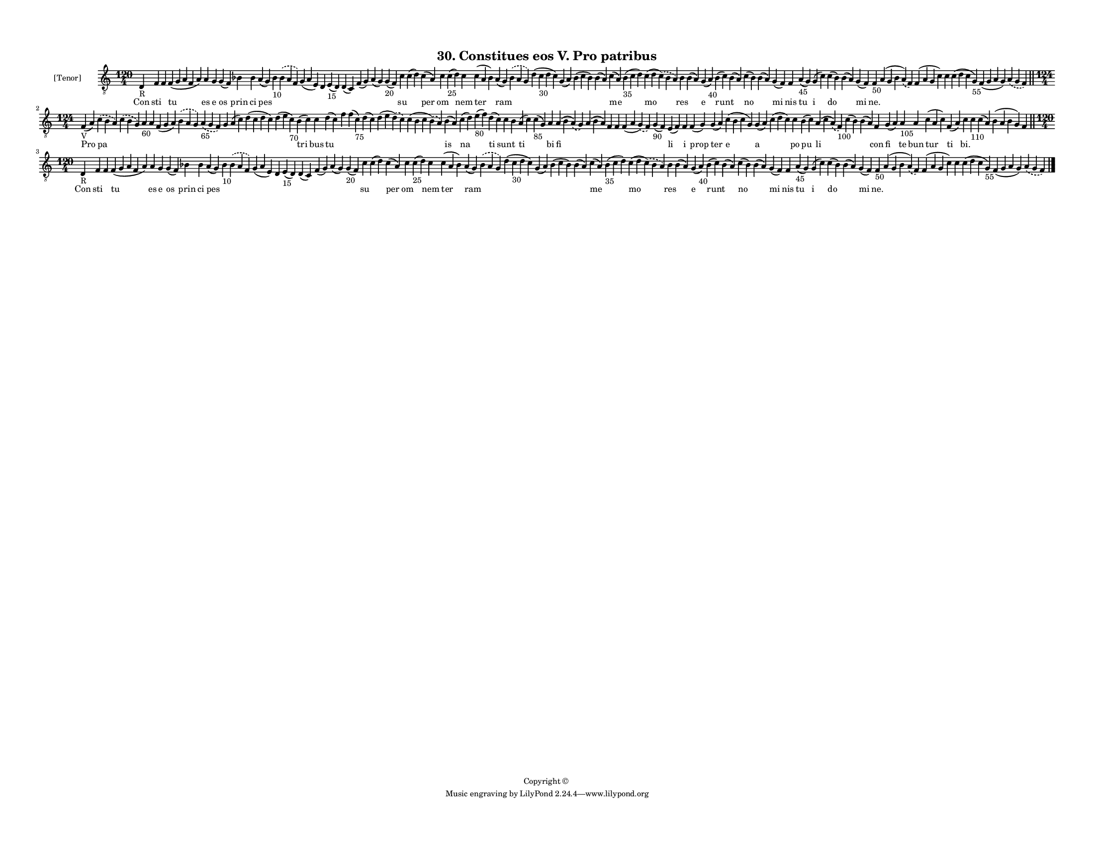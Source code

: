 
\version "2.18.2"
% automatically converted by musicxml2ly from musicxml/F3M30ps_Gradual_Constitues_eos_V_Pro_patribus.xml

\header {
    encodingsoftware = "Sibelius 6.2"
    encodingdate = "2017-03-20"
    copyright = "Copyright © "
    title = "30. Constitues eos V. Pro patribus"
    }

#(set-global-staff-size 10.527519685)
\paper {
    paper-width = 27.94\cm
    paper-height = 21.59\cm
    top-margin = 1.2\cm
    bottom-margin = 1.2\cm
    left-margin = 1.0\cm
    right-margin = 1.0\cm
    between-system-space = 0.86\cm
    page-top-space = 1.27\cm
    }
\layout {
    \context { \Score
        autoBeaming = ##f
        }
    }
PartPOneVoiceOne =  \relative d {
    \clef "treble_8" \key c \major \time 120/4 | % 1
    d4 -"R" f4 f4 f4 ( g4 a4 f4 a4 ) a4 g4 g4 ( f4 ) bes4 bes4 a4 ( g4 )
    bes4 -"10" \slurDashed bes4 ( \slurSolid a4 f4 ) g4 ( a4 e4 ) d4 e4
    -"15" ( d4 ) d4 ( c4 ) f4 ( g4 ) a4 ( g4 ) g4 -"20" ( f4 ) c'4 c4 (
    d4 ) c4 ( a4 ) c4 c4 -"25" ( d4 ) c4 c4 ( a4 bes4 ) a4 ( g4 )
    \slurDashed bes4 ( \slurSolid a4 g4 ) d'4 ( c4 -"30" d4 c4 ) g4 ( a4
    ) bes4 ( c4 bes4 ) bes4 ( a4 ) c4 ( a4 ) bes4 -"35" ( c4 d4 ) c4 ( d4
    \slurDashed c4 ) ( \slurSolid bes4 a4 ) bes4 bes4 ( a4 ) g4 ( a4
    -"40" ) bes4 ( c4 ) bes4 ( a4 ) c4 ( bes4 ) bes4 ( a4 ) g4 ( f4 ) f4
    a4 -"45" ( g4 ) g4 ( c4 ) c4 ( bes4 ) bes4 ( a4 ) g4 ( f4 ) f4 -"50"
    a4 ( g4 bes4 \slurDashed a4 ) ( \slurSolid f4 ) f4 ( a4 g4 c4 ) c4 c4
    ( d4 c4 g4 -"55" ) f4 ( g4 a4 g4 ) \slurDashed a4 ( \slurSolid g4 f4
    ) \bar "||"
    \break | % 2
    \time 124/4  | % 2
    f4 -"V" ( a4 ) \slurDashed c4 ( \slurSolid b4 a4 ) \slurDashed c4 (
    \slurSolid b4 g4 ) a4 -"60" a4 f4 ( g4 a4 ) \slurDashed b4 (
    \slurSolid a4 g4 ) \slurDashed a4 -"65" ( \slurSolid g4 f4 ) g4 a4 (
    c4 ) d4 ( c4 d4 c4 ) d4 ( e4 c4 -"70" ) b4 ( c4 ) c4 d4 ( c4 ) f4 f4
    ( c4 -"75" ) d4 ( c4 ) d4 ( e4 \slurDashed d4 ) ( \slurSolid c4 ) c4
    ( b4 c4 \slurDashed b4 ) ( \slurSolid a4 ) b4 ( a4 ) c4 ( d4 ) e4
    -"80" ( f4 ) d4 ( c4 ) c4 b4 a4 ( c4 ) c4 -"85" ( g4 ) a4 a4 ( b4
    \slurDashed a4 ) ( \slurSolid g4 ) a4 ( b4 a4 ) f4 f4 f4 ( a4
    \slurDashed g4 ) ( \slurSolid f4 ) g4 -"90" ( f4 ) e4 ( f4 ) f4 f4 (
    g4 ) g4 ( a4 ) c4 ( b4 c4 g4 ) g4 ( a4 ) c4 ( d4 c4 ) c4 b4 ( c4 ) a4
    ( c4 \slurDashed a4 ) ( \slurSolid f4 -"100" ) c'4 ( b4 ) b4 ( a4 )
    f4 g4 ( a4 ) a4 -"105" a4 c4 ( a4 c4 ) f,4 ( a4 ) c4 c4 -"110" c4 (
    a4 ) b4 ( a4 b4 g4 ) f4 \bar "||"
    \break | % 3
    \time 120/4  | % 3
    d4 -"R" f4 f4 f4 ( g4 a4 f4 a4 ) a4 g4 g4 ( f4 ) bes4 bes4 a4 ( g4 )
    bes4 -"10" \slurDashed bes4 ( \slurSolid a4 f4 ) g4 ( a4 e4 ) d4 e4
    -"15" ( d4 ) d4 ( c4 ) f4 ( g4 ) a4 ( g4 ) g4 -"20" ( f4 ) c'4 c4 (
    d4 ) c4 ( a4 ) c4 c4 -"25" ( d4 ) c4 c4 ( a4 bes4 ) a4 ( g4 )
    \slurDashed bes4 ( \slurSolid a4 g4 ) d'4 ( c4 -"30" d4 c4 ) g4 ( a4
    ) bes4 ( c4 bes4 ) bes4 ( a4 ) c4 ( a4 ) bes4 -"35" ( c4 d4 ) c4 ( d4
    \slurDashed c4 ) ( \slurSolid bes4 a4 ) bes4 bes4 ( a4 ) g4 ( a4
    -"40" ) bes4 ( c4 ) bes4 ( a4 ) c4 ( bes4 ) bes4 ( a4 ) g4 ( f4 ) f4
    a4 -"45" ( g4 ) g4 ( c4 ) c4 ( bes4 ) bes4 ( a4 ) g4 ( f4 ) f4 -"50"
    a4 ( g4 bes4 \slurDashed a4 ) ( \slurSolid f4 ) f4 ( a4 g4 c4 ) c4 c4
    ( d4 c4 g4 -"55" ) f4 ( g4 a4 g4 ) \slurDashed a4 ( \slurSolid g4 f4
    ) \bar "|."
    }

PartPOneVoiceOneLyricsOne =  \lyricmode { Con sti \skip4 tu es e os prin
    ci pes \skip4 \skip4 \skip4 \skip4 \skip4 \skip4 \skip4 \skip4
    \skip4 su \skip4 per om \skip4 nem ter ram \skip4 \skip4 \skip4
    \skip4 \skip4 me \skip4 mo res \skip4 e runt \skip4 no \skip4 mi nis
    tu i do \skip4 mi "ne." \skip4 \skip4 \skip4 \skip4 \skip4 \skip4
    Pro pa \skip4 \skip4 \skip4 \skip4 \skip4 \skip4 \skip4 \skip4
    \skip4 \skip4 tri bus tu \skip4 \skip4 \skip4 \skip4 \skip4 is na
    \skip4 ti sunt \skip4 ti \skip4 bi fi \skip4 \skip4 \skip4 \skip4
    \skip4 li i prop ter e a \skip4 po pu li \skip4 \skip4 con fi te bun
    tur ti "bi." \skip4 \skip4 \skip4 \skip4 Con sti \skip4 tu es e os
    prin ci pes \skip4 \skip4 \skip4 \skip4 \skip4 \skip4 \skip4 \skip4
    \skip4 su \skip4 per om \skip4 nem ter ram \skip4 \skip4 \skip4
    \skip4 \skip4 me \skip4 mo res \skip4 e runt \skip4 no \skip4 mi nis
    tu i do \skip4 mi "ne." \skip4 \skip4 \skip4 \skip4 \skip4 \skip4 }

% The score definition
\score {
    <<
        \new Staff <<
            \set Staff.instrumentName = "[Tenor]"
            \context Staff << 
                \context Voice = "PartPOneVoiceOne" { \PartPOneVoiceOne }
                \new Lyrics \lyricsto "PartPOneVoiceOne" \PartPOneVoiceOneLyricsOne
                >>
            >>
        
        >>
    \layout {}
    % To create MIDI output, uncomment the following line:
    %  \midi {}
    }

